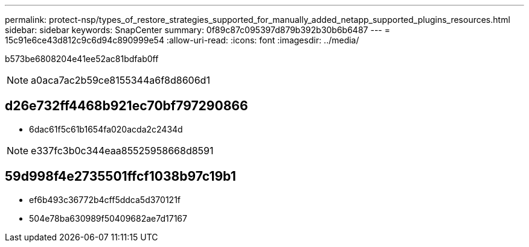 ---
permalink: protect-nsp/types_of_restore_strategies_supported_for_manually_added_netapp_supported_plugins_resources.html 
sidebar: sidebar 
keywords: SnapCenter 
summary: 0f89c87c095397d879b392b30b6b6487 
---
= 15c91e6ce43d812c9c6d94c890999e54
:allow-uri-read: 
:icons: font
:imagesdir: ../media/


[role="lead"]
b573be6808204e41ee52ac81bdfab0ff


NOTE: a0aca7ac2b59ce8155344a6f8d8606d1



== d26e732ff4468b921ec70bf797290866

* 6dac61f5c61b1654fa020acda2c2434d



NOTE: e337fc3b0c344eaa85525958668d8591



== 59d998f4e2735501ffcf1038b97c19b1

* ef6b493c36772b4cff5ddca5d370121f
* 504e78ba630989f50409682ae7d17167

